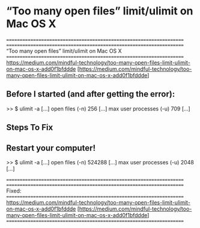 
* “Too many open files” limit/ulimit on Mac OS X


====================================================================
====================================================================
“Too many open files” limit/ulimit on Mac OS X
====================================================================
https://medium.com/mindful-technology/too-many-open-files-limit-ulimit-on-mac-os-x-add0f1bfddde
[https://medium.com/mindful-technology/too-many-open-files-limit-ulimit-on-mac-os-x-add0f1bfddde]



** Before I started (and after getting the error):

   >> $ ulimit -a
      [...]
      open files                      (-n) 256
      [...]
      max user processes              (-u) 709
      [...]



** Steps To Fix


** Restart your computer!

  >> $ ulimit -a
    [...]
    open files                      (-n) 524288
    [...]
    max user processes              (-u) 2048
    [...]


====================================================================
====================================================================
Fixed: 
====================================================================
https://medium.com/mindful-technology/too-many-open-files-limit-ulimit-on-mac-os-x-add0f1bfddde
[https://medium.com/mindful-technology/too-many-open-files-limit-ulimit-on-mac-os-x-add0f1bfddde]
====================================================================





